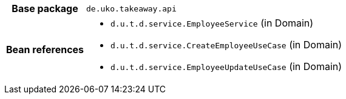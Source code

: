 [%autowidth.stretch, cols="h,a"]
|===
|Base package
|`de.uko.takeaway.api`
|Bean references
|* `d.u.t.d.service.EmployeeService` (in Domain)
* `d.u.t.d.service.CreateEmployeeUseCase` (in Domain)
* `d.u.t.d.service.EmployeeUpdateUseCase` (in Domain)
|===
